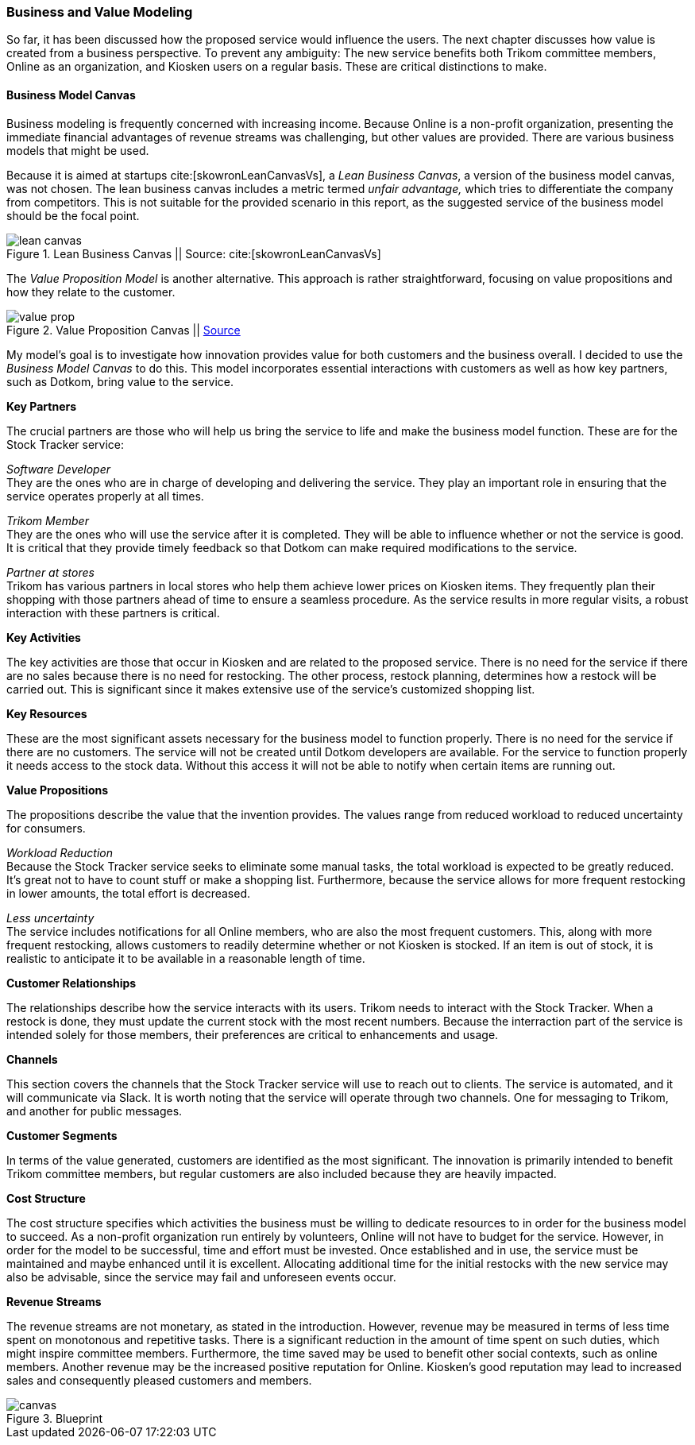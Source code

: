 === Business and Value Modeling

So far, it has been discussed how the proposed service would influence the users.
The next chapter discusses how value is created from a business perspective.
To prevent any ambiguity:
The new service benefits both Trikom committee members, Online as an organization, and Kiosken users on a regular basis.
These are critical distinctions to make.

==== Business Model Canvas

Business modeling is frequently concerned with increasing income.
Because Online is a non-profit organization, presenting the immediate financial advantages of revenue streams was challenging, but other values are provided. 
There are various business models that might be used.

Because it is aimed at startups cite:[skowronLeanCanvasVs], a _Lean Business Canvas_, a version of the business model canvas, was not chosen.
The lean business canvas includes a metric termed _unfair advantage,_ which tries to differentiate the company from competitors.
This is not suitable for the provided scenario in this report, as the suggested service of the business model should be the focal point. 

.Lean Business Canvas || Source: cite:[skowronLeanCanvasVs]
image::figures/lean_canvas.png[scaledwidth=80%, align="center"]


The _Value Proposition Model_ is another alternative.
This approach is rather straightforward, focusing on value propositions and how they relate to the customer. 

.Value Proposition Canvas || https://jaantollander.github.io/SCI-C1000/value-proposition.html[Source]
image::figures/value_prop.png[align="center"]

My model's goal is to investigate how innovation provides value for both customers and the business overall.
I decided to use the _Business Model Canvas_ to do this.
This model incorporates essential interactions with customers as well as how key partners, such as Dotkom, bring value to the service. 

*Key Partners*

The crucial partners are those who will help us bring the service to life and make the business model function.
These are for the Stock Tracker service:

_Software Developer_ +
They are the ones who are in charge of developing and delivering the service.
They play an important role in ensuring that the service operates properly at all times.

_Trikom Member_ +
They are the ones who will use the service after it is completed.
They will be able to influence whether or not the service is good.
It is critical that they provide timely feedback so that Dotkom can make required modifications to the service.

_Partner at stores_ +
Trikom has various partners in local stores who help them achieve lower prices on Kiosken items.
They frequently plan their shopping with those partners ahead of time to ensure a seamless procedure.
As the service results in more regular visits, a robust interaction with these partners is critical. 

*Key Activities*

The key activities are those that occur in Kiosken and are related to the proposed service.
There is no need for the service if there are no sales because there is no need for restocking.
The other process, restock planning, determines how a restock will be carried out.
This is significant since it makes extensive use of the service's customized shopping list. 


*Key Resources*

These are the most significant assets necessary for the business model to function properly.
There is no need for the service if there are no customers.
The service will not be created until Dotkom developers are available.
For the service to function properly it needs access to the stock data. Without this access it will not be able to notify when certain items are running out. 


*Value Propositions*

The propositions describe the value that the invention provides.
The values range from reduced workload to reduced uncertainty for consumers.

_Workload Reduction_ +
Because the Stock Tracker service seeks to eliminate some manual tasks, the total workload is expected to be greatly reduced.
It's great not to have to count stuff or make a shopping list.
Furthermore, because the service allows for more frequent restocking in lower amounts, the total effort is decreased. 

_Less uncertainty_ +
The service includes notifications for all Online members, who are also the most frequent customers.
This, along with more frequent restocking, allows customers to readily determine whether or not Kiosken is stocked.
If an item is out of stock, it is realistic to anticipate it to be available in a reasonable length of time. 

*Customer Relationships*

The relationships describe how the service interacts with its users.
Trikom needs to interact with the Stock Tracker.
When a restock is done, they must update the current stock with the most recent numbers.
Because the interraction part of the service is intended solely for those members, their preferences are critical to enhancements and usage. 


*Channels*

This section covers the channels that the Stock Tracker service will use to reach out to clients.
The service is automated, and it will communicate via Slack.
It is worth noting that the service will operate through two channels.
One for messaging to Trikom, and another for public messages. 


*Customer Segments*

In terms of the value generated, customers are identified as the most significant.
The innovation is primarily intended to benefit Trikom committee members, but regular customers are also included because they are heavily impacted. 


*Cost Structure*

The cost structure specifies which activities the business must be willing to dedicate resources to in order for the business model to succeed.
As a non-profit organization run entirely by volunteers, Online will not have to budget for the service.
However, in order for the model to be successful, time and effort must be invested.
Once established and in use, the service must be maintained and maybe enhanced until it is excellent.
Allocating additional time for the initial restocks with the new service may also be advisable, since the service may fail and unforeseen events occur. 


*Revenue Streams*

The revenue streams are not monetary, as stated in the introduction.
However, revenue may be measured in terms of less time spent on monotonous and repetitive tasks.
There is a significant reduction in the amount of time spent on such duties, which might inspire committee members.
Furthermore, the time saved may be used to benefit other social contexts, such as online members.
Another revenue may be the increased positive reputation for Online.
Kiosken's good reputation may lead to increased sales and consequently pleased customers and members.


[.landscape]
<<<
.Blueprint
image::figures/canvas.jpg[scaledwidth=120%, align="center"]
[.portrait]
<<<

// |===
// | Expectations |Theory related

// | Create a sustainable business model or a value model for the new 
// (innovative) services in your enterprise using the relevant templates.  
// Include this in the report.

// | Explain the choice of your business modelling framework and why it is the 
// most appropriate for your case. Explain the business or value model you have 
// created and the value proposition.  
// |===
